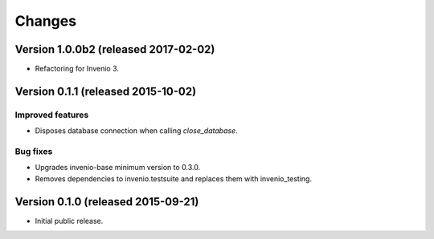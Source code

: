 ..
    This file is part of Invenio.
    Copyright (C) 2015, 2016 CERN.

    Invenio is free software; you can redistribute it
    and/or modify it under the terms of the GNU General Public License as
    published by the Free Software Foundation; either version 2 of the
    License, or (at your option) any later version.

    Invenio is distributed in the hope that it will be
    useful, but WITHOUT ANY WARRANTY; without even the implied warranty of
    MERCHANTABILITY or FITNESS FOR A PARTICULAR PURPOSE.  See the GNU
    General Public License for more details.

    You should have received a copy of the GNU General Public License
    along with Invenio; if not, write to the
    Free Software Foundation, Inc., 59 Temple Place, Suite 330, Boston,
    MA 02111-1307, USA.

    In applying this license, CERN does not
    waive the privileges and immunities granted to it by virtue of its status
    as an Intergovernmental Organization or submit itself to any jurisdiction.


Changes
=======

Version 1.0.0b2 (released 2017-02-02)
-------------------------------------

- Refactoring for Invenio 3.

Version 0.1.1 (released 2015-10-02)
-----------------------------------

Improved features
~~~~~~~~~~~~~~~~~

- Disposes database connection when calling `close_database`.

Bug fixes
~~~~~~~~~

- Upgrades invenio-base minimum version to 0.3.0.
- Removes dependencies to invenio.testsuite and replaces them with
  invenio_testing.

Version 0.1.0 (released 2015-09-21)
-----------------------------------

- Initial public release.
